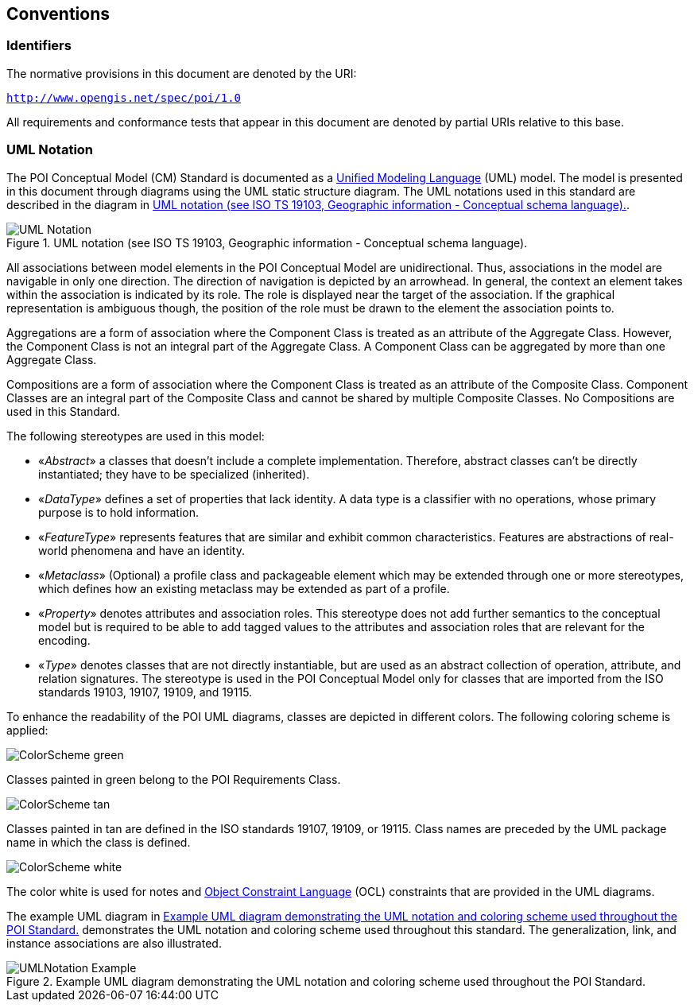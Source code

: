[[conventions-section]]
== Conventions

=== Identifiers
The normative provisions in this document are denoted by the URI:

`http://www.opengis.net/spec/poi/1.0`

All requirements and conformance tests that appear in this document are denoted by partial URIs relative to this base.

[[uml_notation_section]]
=== UML Notation

The POI Conceptual Model (CM) Standard is documented as a <<omguml,Unified Modeling Language>> (UML) model. The model is presented in this document through diagrams using the UML static structure diagram. The UML notations used in this standard are described in the diagram in <<figure-1>>.

[[figure-1]]
.UML notation (see ISO TS 19103, Geographic information - Conceptual schema language).
image::images/UML_Notation.png[align="center"]

All associations between model elements in the POI Conceptual Model are unidirectional. Thus, associations in the model are navigable in only one direction. The direction of navigation is depicted by an arrowhead. In general, the context an element takes within the association is indicated by its role. The role is displayed near the target of the association. If the graphical representation is ambiguous though, the position of the role must be drawn to the element the association points to.

Aggregations are a form of association where the Component Class is treated as an attribute of the Aggregate Class. However, the Component Class is not an integral part of the Aggregate Class. A Component Class can be aggregated by more than one Aggregate Class.

Compositions are a form of association where the Component Class is treated as an attribute of the Composite Class. Component Classes are an integral part of the Composite Class and cannot be shared by multiple Composite Classes. No Compositions are used in this Standard.  

The following stereotypes are used in this model:

* &#171;__Abstract__&#187; a classes that doesn't include a complete implementation. Therefore, abstract classes can't be directly instantiated; they have to be specialized (inherited).
* &#171;__DataType__&#187; defines a set of properties that lack identity. A data type is a classifier with no operations, whose primary purpose is to hold information.
* &#171;__FeatureType__&#187; represents features that are similar and exhibit common characteristics. Features are abstractions of real-world phenomena and have an identity.
* &#171;__Metaclass__&#187; (Optional) a profile class and packageable element which may be extended through one or more stereotypes, which defines how an existing metaclass may be extended as part of a profile. 
* &#171;__Property__&#187; denotes attributes and association roles. This stereotype does not add further semantics to the conceptual model but is required to be able to add tagged values to the attributes and association roles that are relevant for the encoding.
* &#171;__Type__&#187; denotes classes that are not directly instantiable, but are used as an abstract collection of operation, attribute, and relation signatures. The stereotype is used in the POI Conceptual Model only for classes that are imported from the ISO standards 19103, 19107, 19109, and 19115.

To enhance the readability of the POI UML diagrams, classes are depicted in different colors. The following coloring scheme is applied:

image:images/ColorScheme_green.png[align="center"]

Classes painted in green belong to the POI Requirements Class. 

image:images/ColorScheme_tan.png[align="center"]

Classes painted in tan are defined in the ISO standards 19107, 19109, or 19115. Class names are preceded by the UML package name in which the class is defined.

image:images/ColorScheme_white.png[align="center"]

The color white is used for notes and <<ISO19507,Object Constraint Language>> (OCL) constraints that are provided in the UML diagrams.

The example UML diagram in <<figure-2>> demonstrates the UML notation and coloring scheme used throughout this standard. The generalization, link, and instance associations are also illustrated.

[[figure-2]]
.Example UML diagram demonstrating the UML notation and coloring scheme used throughout the POI Standard.
image::images/UMLNotation_Example.png[align="center"]